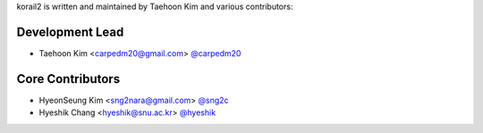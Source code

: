 korail2 is written and maintained by Taehoon Kim and
various contributors:

Development Lead
````````````````

- Taehoon Kim <carpedm20@gmail.com> `@carpedm20 <https://github.com/carpedm20>`_

Core Contributors
`````````````````

- HyeonSeung Kim <sng2nara@gmail.com> `@sng2c <https://github.com/sng2c>`_
- Hyeshik Chang <hyeshik@snu.ac.kr> `@hyeshik <https://github.com/hyeshik>`_
